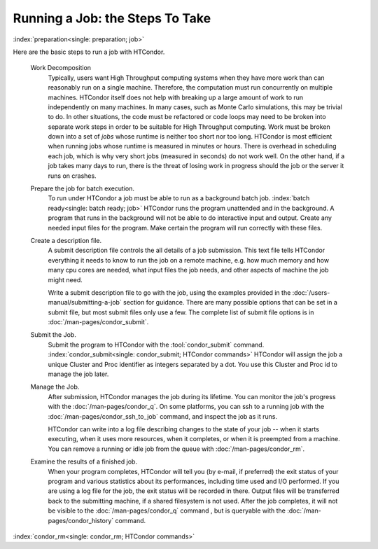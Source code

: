 Running a Job: the Steps To Take
================================

:index:`preparation<single: preparation; job>`

Here are the basic steps to run a job with HTCondor.

 Work Decomposition
    Typically, users want High Throughput computing systems when they have
    more work than can reasonably run on a single machine.  Therefore, the
    computation must run concurrently on multiple machines.  HTCondor itself
    does not help with breaking up a large amount of work to run independently
    on many machines.  In many cases, such as Monte Carlo simulations, this
    may be trivial to do.  In other situations, the code must be refactored 
    or code loops may need to be broken into separate work steps in order to be
    suitable for High Throughput computing. Work must be broken down into
    a set of *jobs* whose runtime is neither too short nor too long.  HTCondor
    is most efficient when running jobs whose runtime is measured in minutes
    or hours.  There is overhead in scheduling each job, which is why very short
    jobs (measured in seconds) do not work well.  On the other hand, if a job
    takes many days to run, there is the threat of losing work in progress should
    the job or the server it runs on crashes.

 Prepare the job for batch execution.
    To run under HTCondor a job must be able to run as a background batch
    job. :index:`batch ready<single: batch ready; job>` HTCondor runs the program
    unattended and in the background. A program that runs in the
    background will not be able to do interactive input and output.
    Create any needed input files for the program.
    Make certain the program will run correctly with these files.

 Create a description file.
    A submit description file controls the all details of a job submission.
    This text file tells HTCondor everything it needs to know to run the job
    on a remote machine, e.g. how much memory and how many cpu cores are
    needed, what input files the job needs, and other aspects of
    machine the job might need.

    Write a submit description file to go with the job, using the
    examples provided in the :doc:`/users-manual/submitting-a-job` 
    section for guidance. There are many possible options that can be 
    set in a submit file, but most submit files only use a few.  The complete list
    of submit file options is in :doc:`/man-pages/condor_submit`.

 Submit the Job.
    Submit the program to HTCondor with the :tool:`condor_submit` command.
    :index:`condor_submit<single: condor_submit; HTCondor commands>`
    HTCondor will assign the job a unique Cluster and Proc identifier
    as integers separated by a dot.  You use this Cluster and Proc
    id to manage the job later.

 Manage the Job.
    After submission, HTCondor manages the job during its lifetime. You 
    can monitor the job's progress with the :doc:`/man-pages/condor_q`. 
    On some platforms, you can ssh to a running job with the 
    :doc:`/man-pages/condor_ssh_to_job` command, and inspect the job as it runs.

    HTCondor can write into a log file describing changes to the state 
    of your job -- when it starts executing, when
    it uses more resources, when it completes, or when it is preempted 
    from a machine. You can remove a running or idle job from the queue 
    with :doc:`/man-pages/condor_rm`.

 Examine the results of a finished job.
     When your program completes, HTCondor will tell you (by e-mail, if
     preferred) the exit status of your program and various statistics about
     its performances, including time used and I/O performed. If you are
     using a log file for the job, the exit status will
     be recorded in there.  Output files will be transferred back to the
     submitting machine, if a shared filesystem is not used.  After the job
     completes, it will not be visible to the :doc:`/man-pages/condor_q` command
     , but is queryable with the :doc:`/man-pages/condor_history` command.

:index:`condor_rm<single: condor_rm; HTCondor commands>`

